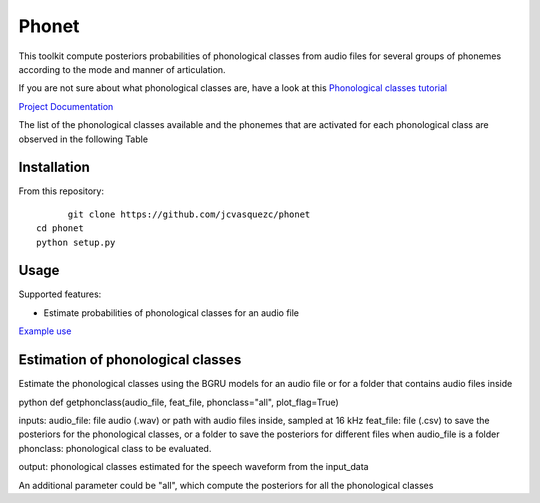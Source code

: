 ======================
Phonet
======================

This toolkit compute posteriors probabilities of phonological classes from audio files for several groups of phonemes according to the mode and manner of articulation.

If you are not sure about what phonological classes are, have a look at this
`Phonological classes tutorial <http://research.cs.tamu.edu/prism/lectures/sp/l3.pdf>`_


`Project Documentation <http://phonet.readthedocs.org/en/latest/>`_

The list of the phonological classes available and the phonemes that are activated for each phonological class are observed in the following Table


================== 	  ================================================================================
Phonological class 		Phonemes
==================	  ================================================================================
vocalic               /a/, /e/, /i/, /o/, /u/                                                                                                                                   \\
consonantal           /b/, /tS/, /d/, /f/, /g/, /x/, /k/, /l/, /ʎ/, /m/, /n/, /p/, /ɾ/, /r/, /s/, /t/
back                  /a/, /o/, /u/                                                                                                                                             \\
anterior              /e/, /i/                                                                                                                                                  \\
open                  /a/, /e/, /o/                                                                                                                                             \\
close                 /i/, /u/                                                                                                                                                  \\
nasal                 /m/, /n/                                                                                                                                                  \\
stop                  /p/, /b/, /t/, /k/, /g/, /tS/, /d/
continuant            /f/, /b/, /tS/, /d/, /s/, /g/, /ʎ/, /x/
lateral               /l/                                                                                                                                                       \\
flap                  /ɾ/
trill                 /r/                                                                                                                                                       \\
voiced                /a/, /e/, /i/, /o/, /u/, /b/, /d/, /l/, /m/, /n/, /r/, /g/, /ʎ/ \\
strident              /f/, /s/, /tS/
labial                /m/, /p/, /b/, /f/                                                                                                                                        \\
dental                /t/, /d/                                                                                                                                                  \\
velar                 /k/, /g/, /x/                                                                                                                                             \\
pause                 /sil/
=============	==========================================================================================


Installation
============


From this repository::

	git clone https://github.com/jcvasquezc/phonet
  cd phonet
  python setup.py


Usage
=====

Supported features:

- Estimate probabilities of phonological classes for an audio file


`Example use <example.py>`_




Estimation of phonological classes
====================================


Estimate the phonological classes using the BGRU models for an audio file or for a folder that contains audio files inside


python
def getphonclass(audio_file, feat_file, phonclass="all", plot_flag=True)

inputs:
audio_file: file audio (.wav) or path with audio files inside, sampled at 16 kHz
feat_file: file (.csv) to save the posteriors for the phonological classes, or a folder to save the posteriors for different
files when audio_file is a folder
phonclass: phonological class to be evaluated.

output: phonological classes estimated for the speech waveform from the input_data



An additional parameter could be "all", which compute the posteriors for all the phonological classes


=============	===========
Parameter 		Description
=============	===========
audio_file		file audio (.wav) or path with audio files inside, sampled at 16 kHz
feat_file 		file (.csv) to save the probabilities for the phonological classes,
              or a folder to save the posteriors for different files when audio_file is a folder
phonclass     phonological class to be evaluated
              The list of phonological classes include:
              "consonantal", "back", "anterior", "open", "close", "nasal", "stop",
              "continuant",  "lateral", "flap", "trill", "voice", "strident",
              "labial", "dental", "velar", "pause", "vocalic" or "all"
plot_flag     True or False, whether you want plots of phonological classes or not
returns			  It crates the feat_file with the estimation of the phonological classes for each time-frame of the audio file.
=============	===========
